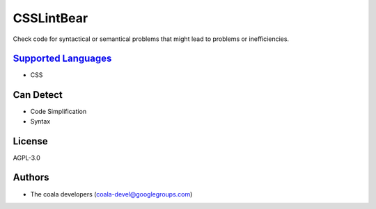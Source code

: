 **CSSLintBear**
===============

Check code for syntactical or semantical problems that might lead to
problems or inefficiencies.

`Supported Languages <../README.rst>`_
-----

* CSS



Can Detect
----------

* Code Simplification
* Syntax

License
-------

AGPL-3.0

Authors
-------

* The coala developers (coala-devel@googlegroups.com)
